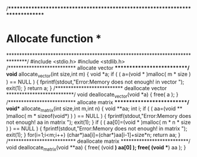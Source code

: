 /******************************************************************************
*         Allocate function                                                   *
*******************************************************************************/
#include <stdio.h>
#include <stdlib.h>
/**************************
  allocate vector
**************************/
void* allocate_vector(int size,int m)
{
  void *a;
  if ( ( a=(void * )malloc( m * size ) ) == NULL ) {
     fprintf(stdout,"Error:Memory does not enough! in vector \n");
     exit(1);
  }
  return a;
}
/**************************
  deallocate vector
**************************/
void deallocate_vector(void *a)
{
  free( a );
}
/**************************
  allocate matrix 
**************************/
void** allocate_matrix(int size,int m,int n)
{
  void **aa;
  int i;
  if ( ( aa=(void ** )malloc( m * sizeof(void*) ) ) == NULL ) {
     fprintf(stdout,"Error:Memory does not enough! aa in matrix \n");
     exit(1);
  }
  if ( ( aa[0]=(void * )malloc( m * n * size ) ) == NULL ) {
     fprintf(stdout,"Error:Memory does not enough! in matrix \n");
     exit(1);
  }
	for(i=1;i<m;i++) (char*)aa[i]=(char*)aa[i-1]+size*n;
  return aa;
}
/**************************
  deallocate matrix 
**************************/
void deallocate_matrix(void **aa)
{
	free( (void *) aa[0] );
	free( (void **) aa   );
}

